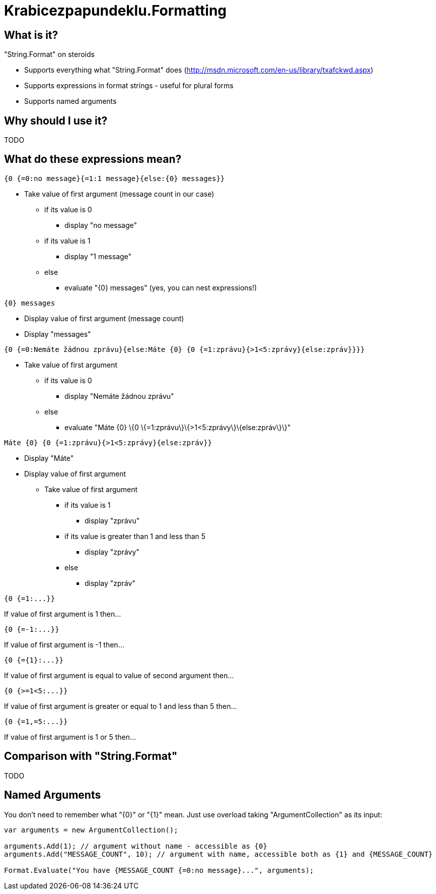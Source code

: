 Krabicezpapundeklu.Formatting
=============================

What is it?
-----------

."String.Format" on steroids

* Supports everything what "String.Format" does (http://msdn.microsoft.com/en-us/library/txafckwd.aspx)
* Supports expressions in format strings - useful for plural forms
* Supports named arguments

Why should I use it?
--------------------

TODO

What do these expressions mean?
-------------------------------

----
{0 {=0:no message}{=1:1 message}{else:{0} messages}}
----

* Take value of first argument (message count in our case)
** if its value is 0
*** display "no message"
** if its value is 1
*** display "1 message"
** else
*** evaluate "\{0\} messages" (yes, you can nest expressions!)

----
{0} messages
----
* Display value of first argument (message count)
* Display "messages"

----
{0 {=0:Nemáte žádnou zprávu}{else:Máte {0} {0 {=1:zprávu}{>1<5:zprávy}{else:zpráv}}}}
----
* Take value of first argument
** if its value is 0
*** display "Nemáte žádnou zprávu"
** else
*** evaluate "Máte \{0\} \{0 \{=1:zprávu\}\{>1<5:zprávy\}\{else:zpráv\}\}"

----
Máte {0} {0 {=1:zprávu}{>1<5:zprávy}{else:zpráv}}
----
* Display "Máte"
* Display value of first argument
** Take value of first argument
*** if its value is 1
**** display "zprávu"
*** if its value is greater than 1 and less than 5
**** display "zprávy"
*** else
**** display "zpráv"

----
{0 {=1:...}}
----
If value of first argument is 1 then...

----
{0 {=-1:...}}
----
If value of first argument is -1 then...

----
{0 {={1}:...}}
----
If value of first argument is equal to value of second argument then...

----
{0 {>=1<5:...}}
----
If value of first argument is greater or equal to 1 and less than 5 then...

----
{0 {=1,=5:...}}
----
If value of first argument is 1 or 5 then...

Comparison with "String.Format"
-------------------------------

TODO

Named Arguments
---------------

You don’t need to remember what "{0}" or "{1}" mean.
Just use overload taking "ArgumentCollection" as its input:

[source,csharp]
----
var arguments = new ArgumentCollection();

arguments.Add(1); // argument without name - accessible as {0}
arguments.Add("MESSAGE_COUNT", 10); // argument with name, accessible both as {1} and {MESSAGE_COUNT}

Format.Evaluate("You have {MESSAGE_COUNT {=0:no message}...", arguments);
----
